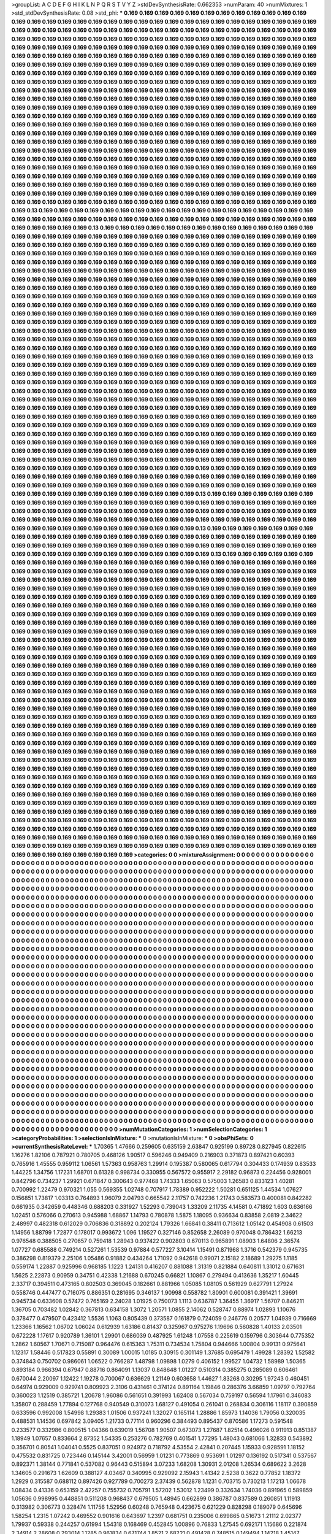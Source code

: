 >groupList:
A C D E F G H I K L
N P Q R S T V Y Z 
>stdDevSynthesisRate:
0.662353 
>numParam:
40
>numMixtures:
1
>std_stdDevSynthesisRate:
0.08
>std_phi:
***
0.169 0.169 0.169 0.169 0.169 0.169 0.169 0.169 0.169 0.169
0.169 0.169 0.169 0.169 0.169 0.169 0.169 0.169 0.169 0.169
0.169 0.169 0.169 0.169 0.169 0.169 0.169 0.169 0.169 0.169
0.169 0.169 0.169 0.169 0.169 0.169 0.169 0.169 0.169 0.169
0.169 0.169 0.169 0.169 0.169 0.169 0.169 0.169 0.169 0.169
0.169 0.169 0.169 0.169 0.169 0.169 0.169 0.169 0.169 0.169
0.169 0.169 0.169 0.169 0.169 0.169 0.169 0.169 0.169 0.169
0.169 0.169 0.169 0.169 0.169 0.169 0.169 0.169 0.169 0.169
0.169 0.169 0.169 0.169 0.169 0.169 0.169 0.169 0.169 0.169
0.169 0.169 0.169 0.169 0.169 0.169 0.169 0.169 0.169 0.169
0.169 0.169 0.169 0.169 0.169 0.169 0.169 0.169 0.169 0.169
0.169 0.169 0.169 0.169 0.169 0.169 0.169 0.169 0.169 0.169
0.169 0.169 0.169 0.169 0.169 0.169 0.169 0.169 0.169 0.169
0.169 0.169 0.169 0.169 0.169 0.169 0.169 0.169 0.169 0.169
0.169 0.169 0.169 0.169 0.169 0.169 0.169 0.169 0.169 0.169
0.169 0.169 0.169 0.169 0.169 0.169 0.169 0.169 0.169 0.169
0.169 0.169 0.169 0.169 0.169 0.169 0.169 0.169 0.169 0.169
0.169 0.169 0.169 0.169 0.169 0.169 0.169 0.169 0.169 0.169
0.169 0.169 0.169 0.169 0.169 0.169 0.169 0.169 0.169 0.169
0.169 0.169 0.169 0.169 0.169 0.169 0.169 0.169 0.169 0.169
0.169 0.169 0.169 0.169 0.169 0.169 0.169 0.169 0.169 0.169
0.169 0.169 0.169 0.169 0.169 0.169 0.169 0.169 0.169 0.169
0.169 0.169 0.169 0.169 0.169 0.169 0.169 0.169 0.169 0.169
0.169 0.169 0.169 0.169 0.169 0.169 0.169 0.169 0.169 0.169
0.169 0.169 0.169 0.169 0.169 0.169 0.169 0.169 0.169 0.169
0.169 0.169 0.169 0.169 0.169 0.169 0.169 0.169 0.169 0.169
0.169 0.169 0.169 0.169 0.169 0.169 0.169 0.169 0.169 0.169
0.169 0.169 0.169 0.169 0.169 0.169 0.169 0.169 0.169 0.169
0.169 0.169 0.169 0.169 0.169 0.169 0.169 0.169 0.169 0.169
0.169 0.169 0.169 0.169 0.169 0.169 0.169 0.169 0.169 0.169
0.169 0.169 0.169 0.169 0.169 0.169 0.169 0.169 0.169 0.169
0.169 0.169 0.169 0.169 0.169 0.169 0.169 0.169 0.169 0.169
0.169 0.169 0.169 0.169 0.169 0.169 0.169 0.169 0.169 0.169
0.169 0.169 0.169 0.169 0.169 0.169 0.169 0.169 0.169 0.169
0.169 0.169 0.169 0.169 0.169 0.169 0.169 0.169 0.169 0.169
0.169 0.169 0.169 0.169 0.169 0.169 0.169 0.169 0.169 0.169
0.169 0.169 0.169 0.169 0.169 0.169 0.169 0.169 0.169 0.169
0.169 0.169 0.169 0.169 0.169 0.169 0.169 0.169 0.169 0.169
0.169 0.169 0.169 0.169 0.169 0.169 0.169 0.169 0.169 0.169
0.169 0.169 0.169 0.169 0.169 0.169 0.169 0.169 0.169 0.169
0.169 0.169 0.169 0.169 0.169 0.169 0.169 0.169 0.169 0.169
0.169 0.169 0.169 0.169 0.169 0.169 0.169 0.169 0.169 0.169
0.169 0.169 0.169 0.169 0.169 0.169 0.169 0.169 0.169 0.169
0.169 0.169 0.169 0.169 0.169 0.169 0.169 0.169 0.169 0.169
0.169 0.169 0.169 0.169 0.169 0.169 0.169 0.169 0.169 0.169
0.169 0.169 0.169 0.13 0.169 0.169 0.169 0.169 0.169 0.169
0.169 0.169 0.169 0.169 0.169 0.169 0.169 0.169 0.169 0.169
0.169 0.169 0.169 0.169 0.169 0.169 0.169 0.169 0.169 0.169
0.169 0.169 0.169 0.169 0.169 0.169 0.169 0.169 0.169 0.169
0.169 0.169 0.169 0.169 0.169 0.169 0.169 0.13 0.169 0.169
0.169 0.169 0.169 0.169 0.169 0.169 0.169 0.169 0.169 0.169
0.169 0.169 0.169 0.169 0.169 0.169 0.169 0.169 0.169 0.169
0.169 0.169 0.169 0.169 0.169 0.169 0.169 0.169 0.169 0.169
0.169 0.169 0.169 0.169 0.169 0.169 0.169 0.169 0.169 0.169
0.169 0.169 0.169 0.169 0.169 0.169 0.169 0.169 0.169 0.169
0.169 0.169 0.169 0.169 0.169 0.169 0.169 0.169 0.169 0.169
0.169 0.169 0.169 0.169 0.169 0.169 0.169 0.169 0.169 0.169
0.169 0.169 0.169 0.169 0.169 0.169 0.169 0.169 0.169 0.169
0.169 0.169 0.169 0.169 0.169 0.169 0.169 0.169 0.169 0.169
0.169 0.169 0.169 0.169 0.169 0.169 0.169 0.169 0.169 0.169
0.169 0.169 0.169 0.169 0.169 0.169 0.169 0.169 0.169 0.169
0.169 0.169 0.169 0.169 0.169 0.169 0.169 0.169 0.169 0.169
0.169 0.169 0.169 0.169 0.169 0.169 0.169 0.169 0.169 0.169
0.169 0.169 0.169 0.169 0.169 0.169 0.169 0.169 0.169 0.169
0.169 0.169 0.169 0.169 0.169 0.169 0.169 0.169 0.169 0.169
0.169 0.169 0.169 0.169 0.169 0.169 0.169 0.169 0.169 0.169
0.169 0.169 0.169 0.169 0.169 0.169 0.169 0.169 0.169 0.169
0.169 0.169 0.169 0.169 0.169 0.169 0.169 0.169 0.169 0.169
0.169 0.169 0.169 0.169 0.169 0.169 0.169 0.169 0.169 0.169
0.169 0.169 0.169 0.169 0.169 0.169 0.169 0.169 0.169 0.169
0.169 0.169 0.169 0.169 0.169 0.169 0.169 0.169 0.169 0.169
0.169 0.169 0.169 0.169 0.169 0.169 0.169 0.169 0.169 0.169
0.169 0.169 0.169 0.169 0.169 0.169 0.169 0.169 0.169 0.169
0.169 0.169 0.169 0.169 0.169 0.169 0.169 0.169 0.169 0.169
0.169 0.169 0.169 0.169 0.169 0.169 0.169 0.169 0.169 0.169
0.169 0.169 0.169 0.169 0.169 0.169 0.169 0.169 0.169 0.169
0.169 0.169 0.169 0.169 0.169 0.169 0.169 0.169 0.169 0.169
0.169 0.169 0.169 0.169 0.169 0.169 0.169 0.169 0.169 0.169
0.169 0.169 0.169 0.169 0.169 0.169 0.169 0.169 0.169 0.169
0.169 0.169 0.169 0.169 0.169 0.169 0.169 0.169 0.169 0.169
0.169 0.169 0.169 0.169 0.169 0.169 0.169 0.169 0.169 0.169
0.169 0.13 0.169 0.169 0.169 0.169 0.169 0.169 0.169 0.169
0.169 0.169 0.169 0.169 0.169 0.169 0.169 0.169 0.169 0.169
0.169 0.169 0.169 0.169 0.169 0.169 0.169 0.169 0.169 0.169
0.169 0.169 0.169 0.169 0.169 0.169 0.169 0.169 0.169 0.169
0.169 0.169 0.169 0.169 0.169 0.169 0.169 0.169 0.169 0.169
0.169 0.169 0.169 0.169 0.169 0.169 0.169 0.169 0.169 0.169
0.169 0.169 0.169 0.169 0.169 0.169 0.169 0.169 0.169 0.169
0.169 0.169 0.169 0.169 0.169 0.169 0.169 0.169 0.169 0.169
0.169 0.169 0.169 0.169 0.169 0.169 0.169 0.169 0.169 0.169
0.169 0.169 0.169 0.169 0.169 0.169 0.169 0.169 0.169 0.169
0.169 0.169 0.169 0.169 0.169 0.169 0.169 0.169 0.169 0.169
0.169 0.169 0.169 0.169 0.169 0.169 0.169 0.169 0.169 0.169
0.169 0.169 0.169 0.169 0.169 0.169 0.169 0.169 0.169 0.169
0.169 0.169 0.169 0.169 0.169 0.169 0.169 0.169 0.169 0.169
0.169 0.169 0.169 0.169 0.169 0.169 0.169 0.169 0.169 0.169
0.169 0.169 0.169 0.169 0.169 0.169 0.169 0.169 0.169 0.169
0.169 0.169 0.169 0.169 0.169 0.169 0.169 0.169 0.169 0.169
0.169 0.169 0.169 0.169 0.169 0.169 0.169 0.169 0.169 0.169
0.169 0.169 0.169 0.169 0.169 0.169 0.169 0.169 0.169 0.169
0.169 0.169 0.169 0.169 0.169 0.169 0.169 0.169 0.169 0.169
0.169 0.169 0.169 0.169 0.169 0.169 0.169 0.169 0.169 0.169
0.169 0.169 0.169 0.169 0.169 0.169 0.169 0.169 0.169 0.169
0.169 0.169 0.169 0.169 0.169 0.169 0.169 0.169 0.169 0.169
0.169 0.169 0.169 0.169 0.169 0.169 0.169 0.169 0.169 0.169
0.169 0.169 0.169 0.169 0.169 0.169 0.169 0.169 0.169 0.169
0.169 0.169 0.169 0.169 0.169 0.169 0.169 0.169 0.169 0.169
0.169 0.169 0.169 0.169 0.169 0.169 0.169 0.169 0.169 0.169
0.169 0.169 0.169 0.169 0.169 0.169 0.169 0.169 0.169 0.169
0.169 0.169 0.169 0.169 0.169 0.169 0.169 0.169 0.169 0.169
0.169 0.169 0.169 0.169 0.169 0.169 0.169 0.169 0.169 0.169
0.169 0.169 0.169 0.169 0.169 0.169 0.169 0.169 0.169 0.169
0.169 0.169 0.169 0.169 0.13 0.169 0.169 0.169 0.169 0.169
0.169 0.169 0.169 0.169 0.169 0.169 0.169 0.169 0.169 0.169
0.169 0.169 0.169 0.169 0.169 0.169 0.169 0.169 0.169 0.169
0.169 0.169 0.169 0.169 0.169 0.169 0.169 0.169 0.169 0.169
0.169 0.169 0.169 0.169 0.169 0.169 0.169 0.169 0.169 0.169
0.169 0.169 0.169 0.169 0.169 0.169 0.169 0.169 0.169 0.169
0.169 0.169 0.169 0.169 0.169 0.169 0.169 0.169 0.169 0.169
0.169 0.169 0.169 0.169 0.169 0.169 0.169 0.169 0.169 0.169
0.169 0.169 0.169 0.169 0.13 0.169 0.169 0.169 0.169 0.169
0.169 0.169 0.169 0.169 0.169 0.169 0.169 0.169 0.169 0.169
0.169 0.169 0.169 0.169 0.169 0.169 0.169 0.169 0.169 0.169
0.169 0.169 0.169 0.169 0.169 0.169 0.169 0.169 0.169 0.169
0.169 0.169 0.169 0.169 0.169 0.169 0.169 0.169 0.169 0.169
0.169 0.169 0.169 0.169 0.169 0.169 0.169 0.169 0.169 0.169
0.169 0.169 0.169 0.169 0.169 0.13 0.169 0.169 0.169 0.169
0.169 0.169 0.169 0.169 0.169 0.169 0.169 0.169 0.169 0.169
0.169 0.169 0.169 0.169 0.169 0.169 0.169 0.169 0.169 0.169
0.169 0.169 0.169 0.169 0.169 0.169 0.169 0.169 0.169 0.169
0.169 0.169 0.169 0.169 0.169 0.169 0.169 0.169 0.169 0.169
0.169 0.169 0.169 0.169 0.169 0.169 0.169 0.169 0.169 0.169
0.169 0.169 0.169 0.169 0.169 0.169 0.169 0.169 0.169 0.169
0.169 0.169 0.169 0.169 0.169 0.169 0.169 0.169 0.169 0.169
0.169 0.169 0.169 0.169 0.169 0.169 0.169 0.169 0.169 0.169
0.169 0.169 0.169 0.169 0.169 0.169 0.169 0.169 0.169 0.169
0.169 0.169 0.169 0.169 0.169 0.169 0.169 0.169 0.169 0.169
0.169 0.169 0.169 0.169 0.169 0.169 0.169 0.169 0.169 0.169
0.169 0.169 0.169 0.169 0.169 0.169 0.169 0.169 0.169 0.169
0.169 0.169 0.169 0.169 0.169 0.169 0.169 0.169 0.169 0.169
0.169 0.169 0.169 0.169 0.169 0.169 0.169 0.169 0.169 0.169
0.169 0.169 0.169 0.169 0.169 0.169 0.169 0.169 0.169 0.169
0.169 0.169 0.169 0.169 0.169 0.169 0.169 0.169 0.169 0.169
0.169 0.169 0.169 0.169 0.169 0.169 0.169 0.169 0.169 0.169
0.169 0.169 0.169 0.169 0.169 0.169 0.169 0.169 0.169 0.169
0.169 0.169 0.169 0.169 0.169 0.169 0.169 0.169 0.169 0.169
0.169 0.169 0.169 0.169 0.169 0.169 0.169 0.169 0.169 0.169
0.169 0.169 0.169 0.169 0.169 0.169 0.169 0.169 0.169 0.169
0.169 0.169 0.169 0.169 0.169 0.169 0.169 0.169 0.169 0.169
0.169 0.169 0.169 0.169 0.169 0.169 0.169 0.169 0.169 0.169
0.169 0.169 0.169 0.169 0.169 0.169 0.169 0.169 0.169 0.169
0.169 0.169 0.169 0.169 0.169 0.169 0.169 0.169 0.169 0.169
0.169 0.169 0.169 0.169 0.169 0.169 0.169 0.169 0.169 0.169
0.169 0.169 0.169 0.169 0.169 0.169 0.169 0.169 0.169 0.169
0.169 0.169 0.169 0.169 0.169 0.169 0.169 0.169 0.169 0.169
0.169 0.169 0.169 0.169 0.169 0.169 0.169 0.169 0.169 0.169
0.169 0.169 0.169 0.169 0.169 0.169 0.169 0.169 0.169 0.169
0.169 0.169 0.169 0.169 0.169 0.169 0.169 0.169 0.169 0.169
0.169 0.169 0.169 0.169 0.169 0.169 0.169 0.169 0.169 0.169
0.169 0.169 0.169 0.169 0.169 0.169 0.169 0.169 0.169 0.169
0.169 0.169 0.169 0.169 0.169 0.169 0.169 0.169 0.169 0.169
0.169 0.169 0.169 0.169 0.169 0.169 0.169 0.169 0.169 0.169
0.169 0.169 0.169 0.169 0.169 0.169 0.169 0.169 0.169 0.169
0.169 0.169 0.169 0.169 0.169 0.169 0.169 0.169 0.169 0.169
0.169 0.169 0.169 0.169 0.169 0.169 0.169 0.169 0.169 0.169
0.169 0.169 0.169 0.169 0.169 0.169 0.169 0.169 0.169 0.169
0.169 0.169 0.169 0.169 0.169 0.169 0.169 0.169 0.169 0.169
0.169 0.169 0.169 0.169 0.169 0.169 0.169 0.169 0.169 0.169
0.169 0.169 0.169 0.169 0.169 0.169 0.169 0.169 0.169 0.169
0.169 0.169 0.169 0.169 0.169 0.169 0.169 0.169 0.169 0.169
0.169 0.169 0.169 0.169 0.169 0.169 0.169 0.169 0.169 0.169
0.169 0.169 0.169 0.169 0.169 0.169 0.169 0.169 0.169 0.169
0.169 0.169 0.169 0.169 0.169 0.169 0.169 0.169 0.169 0.169
0.169 0.169 0.169 0.169 0.169 0.169 0.169 0.169 0.169 0.169
0.169 0.169 0.169 0.169 0.169 0.169 0.169 0.169 0.169 0.169
0.169 0.169 0.169 0.169 0.169 0.169 0.169 0.169 0.169 0.169
0.169 0.169 0.169 0.169 0.169 0.169 0.169 0.169 0.169 0.169
0.169 0.169 0.169 0.169 0.169 0.169 0.169 0.169 0.169 0.169
0.169 0.169 0.169 0.169 0.169 0.169 0.169 0.169 0.169 0.169
0.169 0.169 0.169 0.169 0.169 0.169 0.169 0.169 0.169 0.169
0.169 0.169 0.169 0.169 0.169 0.169 0.169 0.169 0.169 0.169
0.169 0.169 0.169 0.169 0.169 0.169 0.169 0.169 0.169 0.169
0.169 0.169 0.169 0.169 0.169 0.169 0.169 0.169 0.169 0.169
0.169 0.169 0.169 0.169 0.169 0.169 0.169 0.169 0.169 0.169
0.169 0.169 0.169 0.169 0.169 0.169 0.169 0.169 0.169 0.169
0.169 0.169 0.169 0.169 0.169 0.169 0.169 0.169 0.169 0.169
0.169 0.169 0.169 0.169 0.169 0.169 0.169 0.169 0.169 0.169
0.169 0.169 0.169 0.169 0.169 0.169 0.169 0.169 0.169 0.169
0.169 0.169 0.169 0.169 0.169 0.169 0.169 0.169 0.169 0.169
0.169 0.169 0.169 0.169 0.169 0.169 0.169 0.169 0.169 0.169
0.169 0.169 0.169 0.169 0.169 0.169 0.169 0.169 0.169 0.169
0.169 0.169 0.169 0.169 0.169 0.169 0.169 0.169 0.169 0.169
0.169 0.169 0.169 0.169 0.169 0.169 0.169 0.169 0.169 0.169
0.169 0.169 0.169 0.169 0.169 0.169 0.169 0.169 0.169 0.169
0.169 0.169 0.169 0.169 0.169 0.169 0.169 0.169 0.169 0.169
0.169 0.169 0.169 0.169 0.169 0.169 0.169 0.169 0.169 0.169
>categories:
0 0
>mixtureAssignment:
0 0 0 0 0 0 0 0 0 0 0 0 0 0 0 0 0 0 0 0 0 0 0 0 0 0 0 0 0 0 0 0 0 0 0 0 0 0 0 0 0 0 0 0 0 0 0 0 0 0
0 0 0 0 0 0 0 0 0 0 0 0 0 0 0 0 0 0 0 0 0 0 0 0 0 0 0 0 0 0 0 0 0 0 0 0 0 0 0 0 0 0 0 0 0 0 0 0 0 0
0 0 0 0 0 0 0 0 0 0 0 0 0 0 0 0 0 0 0 0 0 0 0 0 0 0 0 0 0 0 0 0 0 0 0 0 0 0 0 0 0 0 0 0 0 0 0 0 0 0
0 0 0 0 0 0 0 0 0 0 0 0 0 0 0 0 0 0 0 0 0 0 0 0 0 0 0 0 0 0 0 0 0 0 0 0 0 0 0 0 0 0 0 0 0 0 0 0 0 0
0 0 0 0 0 0 0 0 0 0 0 0 0 0 0 0 0 0 0 0 0 0 0 0 0 0 0 0 0 0 0 0 0 0 0 0 0 0 0 0 0 0 0 0 0 0 0 0 0 0
0 0 0 0 0 0 0 0 0 0 0 0 0 0 0 0 0 0 0 0 0 0 0 0 0 0 0 0 0 0 0 0 0 0 0 0 0 0 0 0 0 0 0 0 0 0 0 0 0 0
0 0 0 0 0 0 0 0 0 0 0 0 0 0 0 0 0 0 0 0 0 0 0 0 0 0 0 0 0 0 0 0 0 0 0 0 0 0 0 0 0 0 0 0 0 0 0 0 0 0
0 0 0 0 0 0 0 0 0 0 0 0 0 0 0 0 0 0 0 0 0 0 0 0 0 0 0 0 0 0 0 0 0 0 0 0 0 0 0 0 0 0 0 0 0 0 0 0 0 0
0 0 0 0 0 0 0 0 0 0 0 0 0 0 0 0 0 0 0 0 0 0 0 0 0 0 0 0 0 0 0 0 0 0 0 0 0 0 0 0 0 0 0 0 0 0 0 0 0 0
0 0 0 0 0 0 0 0 0 0 0 0 0 0 0 0 0 0 0 0 0 0 0 0 0 0 0 0 0 0 0 0 0 0 0 0 0 0 0 0 0 0 0 0 0 0 0 0 0 0
0 0 0 0 0 0 0 0 0 0 0 0 0 0 0 0 0 0 0 0 0 0 0 0 0 0 0 0 0 0 0 0 0 0 0 0 0 0 0 0 0 0 0 0 0 0 0 0 0 0
0 0 0 0 0 0 0 0 0 0 0 0 0 0 0 0 0 0 0 0 0 0 0 0 0 0 0 0 0 0 0 0 0 0 0 0 0 0 0 0 0 0 0 0 0 0 0 0 0 0
0 0 0 0 0 0 0 0 0 0 0 0 0 0 0 0 0 0 0 0 0 0 0 0 0 0 0 0 0 0 0 0 0 0 0 0 0 0 0 0 0 0 0 0 0 0 0 0 0 0
0 0 0 0 0 0 0 0 0 0 0 0 0 0 0 0 0 0 0 0 0 0 0 0 0 0 0 0 0 0 0 0 0 0 0 0 0 0 0 0 0 0 0 0 0 0 0 0 0 0
0 0 0 0 0 0 0 0 0 0 0 0 0 0 0 0 0 0 0 0 0 0 0 0 0 0 0 0 0 0 0 0 0 0 0 0 0 0 0 0 0 0 0 0 0 0 0 0 0 0
0 0 0 0 0 0 0 0 0 0 0 0 0 0 0 0 0 0 0 0 0 0 0 0 0 0 0 0 0 0 0 0 0 0 0 0 0 0 0 0 0 0 0 0 0 0 0 0 0 0
0 0 0 0 0 0 0 0 0 0 0 0 0 0 0 0 0 0 0 0 0 0 0 0 0 0 0 0 0 0 0 0 0 0 0 0 0 0 0 0 0 0 0 0 0 0 0 0 0 0
0 0 0 0 0 0 0 0 0 0 0 0 0 0 0 0 0 0 0 0 0 0 0 0 0 0 0 0 0 0 0 0 0 0 0 0 0 0 0 0 0 0 0 0 0 0 0 0 0 0
0 0 0 0 0 0 0 0 0 0 0 0 0 0 0 0 0 0 0 0 0 0 0 0 0 0 0 0 0 0 0 0 0 0 0 0 0 0 0 0 0 0 0 0 0 0 0 0 0 0
0 0 0 0 0 0 0 0 0 0 0 0 0 0 0 0 0 0 0 0 0 0 0 0 0 0 0 0 0 0 0 0 0 0 0 0 0 0 0 0 0 0 0 0 0 0 0 0 0 0
0 0 0 0 0 0 0 0 0 0 0 0 0 0 0 0 0 0 0 0 0 0 0 0 0 0 0 0 0 0 0 0 0 0 0 0 0 0 0 0 0 0 0 0 0 0 0 0 0 0
0 0 0 0 0 0 0 0 0 0 0 0 0 0 0 0 0 0 0 0 0 0 0 0 0 0 0 0 0 0 0 0 0 0 0 0 0 0 0 0 0 0 0 0 0 0 0 0 0 0
0 0 0 0 0 0 0 0 0 0 0 0 0 0 0 0 0 0 0 0 0 0 0 0 0 0 0 0 0 0 0 0 0 0 0 0 0 0 0 0 0 0 0 0 0 0 0 0 0 0
0 0 0 0 0 0 0 0 0 0 0 0 0 0 0 0 0 0 0 0 0 0 0 0 0 0 0 0 0 0 0 0 0 0 0 0 0 0 0 0 0 0 0 0 0 0 0 0 0 0
0 0 0 0 0 0 0 0 0 0 0 0 0 0 0 0 0 0 0 0 0 0 0 0 0 0 0 0 0 0 0 0 0 0 0 0 0 0 0 0 0 0 0 0 0 0 0 0 0 0
0 0 0 0 0 0 0 0 0 0 0 0 0 0 0 0 0 0 0 0 0 0 0 0 0 0 0 0 0 0 0 0 0 0 0 0 0 0 0 0 0 0 0 0 0 0 0 0 0 0
0 0 0 0 0 0 0 0 0 0 0 0 0 0 0 0 0 0 0 0 0 0 0 0 0 0 0 0 0 0 0 0 0 0 0 0 0 0 0 0 0 0 0 0 0 0 0 0 0 0
0 0 0 0 0 0 0 0 0 0 0 0 0 0 0 0 0 0 0 0 0 0 0 0 0 0 0 0 0 0 0 0 0 0 0 0 0 0 0 0 0 0 0 0 0 0 0 0 0 0
0 0 0 0 0 0 0 0 0 0 0 0 0 0 0 0 0 0 0 0 0 0 0 0 0 0 0 0 0 0 0 0 0 0 0 0 0 0 0 0 0 0 0 0 0 0 0 0 0 0
0 0 0 0 0 0 0 0 0 0 0 0 0 0 0 0 0 0 0 0 0 0 0 0 0 0 0 0 0 0 0 0 0 0 0 0 0 0 0 0 0 0 0 0 0 0 0 0 0 0
0 0 0 0 0 0 0 0 0 0 0 0 0 0 0 0 0 0 0 0 0 0 0 0 0 0 0 0 0 0 0 0 0 0 0 0 0 0 0 0 0 0 0 0 0 0 0 0 0 0
0 0 0 0 0 0 0 0 0 0 0 0 0 0 0 0 0 0 0 0 0 0 0 0 0 0 0 0 0 0 0 0 0 0 0 0 0 0 0 0 0 0 0 0 0 0 0 0 0 0
0 0 0 0 0 0 0 0 0 0 0 0 0 0 0 0 0 0 0 0 0 0 0 0 0 0 0 0 0 0 0 0 0 0 0 0 0 0 0 0 0 0 0 0 0 0 0 0 0 0
0 0 0 0 0 0 0 0 0 0 0 0 0 0 0 0 0 0 0 0 0 0 0 0 0 0 0 0 0 0 0 0 0 0 0 0 0 0 0 0 0 0 0 0 0 0 0 0 0 0
0 0 0 0 0 0 0 0 0 0 0 0 0 0 0 0 0 0 0 0 0 0 0 0 0 0 0 0 0 0 0 0 0 0 0 0 0 0 0 0 0 0 0 0 0 0 0 0 0 0
0 0 0 0 0 0 0 0 0 0 0 0 0 0 0 0 0 0 0 0 0 0 0 0 0 0 0 0 0 0 0 0 0 0 0 0 0 0 0 0 0 0 0 0 0 0 0 0 0 0
0 0 0 0 0 0 0 0 0 0 0 0 0 0 0 0 0 0 0 0 0 0 0 0 0 0 0 0 0 0 0 0 0 0 0 0 0 0 0 0 0 0 0 0 0 0 0 0 0 0
0 0 0 0 0 0 0 0 0 0 0 0 0 0 0 0 0 0 0 0 0 0 0 0 0 0 0 0 0 0 0 0 0 0 0 0 0 0 0 0 0 0 0 0 0 0 0 0 0 0
0 0 0 0 0 0 0 0 0 0 0 0 0 0 0 0 0 0 0 0 0 0 0 0 0 0 0 0 0 0 0 0 0 0 0 0 0 0 0 0 0 0 0 0 0 0 0 0 0 0
0 0 0 0 0 0 0 0 0 0 
>numMutationCategories:
1
>numSelectionCategories:
1
>categoryProbabilities:
1 
>selectionIsInMixture:
***
0 
>mutationIsInMixture:
***
0 
>obsPhiSets:
0
>currentSynthesisRateLevel:
***
1.70365 1.47666 0.259605 0.635159 2.63847 0.925199 0.89728 0.827945 0.822615 1.16276
1.82106 0.787921 0.780705 0.468126 1.90517 0.596246 0.949409 0.216903 0.371873 0.897421
0.60393 0.765916 1.45555 0.959112 1.06561 1.57363 0.958763 1.29914 0.195387 0.580065
0.617794 0.304433 0.174939 0.83533 1.44225 1.34756 1.17231 1.68701 0.61328 0.998734
0.330955 0.567572 0.955917 2.29182 0.96873 0.224456 0.928001 0.842796 0.734237 1.29921
0.671847 0.300643 0.977468 1.74333 1.65063 0.575003 1.26583 0.833123 1.40281 0.700992
1.22479 0.970321 1.055 0.569355 1.02748 0.707917 1.78389 0.952222 1.50281 0.651125
1.44534 1.07627 0.156851 1.73817 1.03313 0.764893 1.96079 2.04793 0.665542 2.11757
0.742236 1.21743 0.583573 0.400081 0.842282 0.661935 0.342659 0.448346 0.688203 0.331927
1.52293 0.739043 1.33209 2.11735 4.14581 0.471892 1.603 0.636166 1.02451 0.576066
0.270613 0.945988 1.68867 1.14793 0.780878 1.5875 1.18095 0.936634 0.83858 2.0819
2.34622 2.48997 0.482318 0.612029 0.706836 0.318892 0.202124 1.79326 1.66841 0.38411
0.713612 1.05142 0.454908 0.61503 1.14956 1.88799 1.72877 0.178017 0.993672 1.096
1.19527 0.327146 0.852658 2.26089 0.970048 0.786432 1.66213 0.976548 0.388505 0.270657
0.759418 1.28943 0.937422 0.902803 0.670113 0.965891 1.08903 1.64806 2.36574 1.07727
0.685588 0.749214 0.527261 1.53539 0.97884 0.577227 3.10414 1.15491 0.871968 1.3716
0.542379 0.945735 0.386298 0.819379 2.25106 1.05486 0.91882 0.434264 1.71092 0.942618
0.99071 2.15182 2.18689 1.29275 1.1185 0.559174 1.22887 0.925996 0.968185 1.1223
1.24131 0.416207 0.881088 1.31319 0.821884 0.640811 1.31012 0.671631 1.5625 2.22873
0.90959 0.34751 0.42338 1.21688 0.670245 0.66821 1.10867 0.279494 0.413636 1.35217
1.60445 2.33717 0.394511 0.473165 0.802503 0.369045 0.182661 0.881966 1.05085 1.08105
0.561929 0.627791 1.27924 0.558746 0.447477 0.716075 0.886351 0.281695 0.346137 1.90998
0.558782 1.80901 0.600081 0.391421 1.39691 0.945734 0.633608 0.57472 0.765169 2.24028
1.01925 0.750073 1.1113 0.636787 1.36455 1.36917 1.56707 0.846211 1.36705 0.703482
1.02842 0.367813 0.634158 1.3072 1.20571 1.0855 2.14062 0.528747 0.88974 1.02893
1.10676 0.378477 0.479507 0.423412 1.5536 1.1063 0.805439 0.373587 0.161879 0.724059
0.246776 0.20577 1.04939 0.716669 1.23366 1.16562 1.06702 1.06024 0.612939 1.63186
0.81437 0.325967 0.975276 1.19696 0.560828 1.40133 2.03501 0.672228 1.17617 0.920789
1.36101 1.29901 0.686039 0.487925 1.61248 1.07558 0.225619 0.159796 0.303644 0.775352
1.2862 1.60567 1.70671 0.715087 0.964476 0.615363 1.75311 0.734534 1.75804 0.944666
1.00804 0.99131 0.975641 1.12317 1.58446 0.517823 0.55891 0.30089 1.00015 1.0185
0.30915 0.301149 1.37685 0.695479 1.49928 1.28392 1.52582 0.374843 0.750702 0.986061
1.06522 0.766287 1.48798 1.09898 1.0279 0.406152 1.99527 1.04732 1.58989 1.50365
0.893184 0.966394 0.67947 0.88716 0.864091 1.13037 0.848648 1.01227 0.510314 0.385275
0.285089 0.606461 0.670044 2.20097 1.12422 1.19278 0.700067 0.636629 1.21149 0.603658
1.44627 1.83268 0.30295 1.97243 0.460451 0.64974 0.929009 0.929741 0.809923 2.3106
0.431461 0.374124 0.891164 1.19846 0.286376 3.66859 1.09797 0.792764 0.360023 1.12519
0.385721 1.20678 1.96086 0.561651 0.391993 1.62408 0.567034 0.759197 0.56594 1.17961
0.346083 1.35807 0.288459 1.77894 0.127768 0.940549 0.310073 1.68127 0.491054 0.261041
0.268834 0.306116 1.18117 0.390859 0.633596 0.992008 1.54998 1.29383 1.01506 0.937241
1.32027 0.165114 1.28886 1.85973 1.14036 1.79056 0.320035 0.488531 1.14536 0.697842
3.09405 1.21733 0.77114 0.960296 0.384493 0.895437 0.870586 1.17273 0.591548 0.233577
0.332986 0.800515 1.04366 0.639019 1.56708 1.90507 0.673073 1.27687 1.82514 0.496026
0.911913 0.851387 1.18949 1.07657 0.833664 2.87352 1.54335 0.253276 0.782769 0.401541
1.77295 1.48043 0.681066 1.32833 0.543892 0.356701 0.80541 1.04041 0.5525 0.837051
0.924972 0.718792 4.53554 2.42841 0.207445 1.15933 0.928591 1.18152 0.475532 0.831725
0.723446 0.145144 3.42001 0.56959 1.01231 0.773869 0.953691 1.01297 0.136192 0.517341
0.537567 0.892371 1.38144 0.771841 0.537082 0.96443 0.515894 3.07233 1.68208 1.30931
2.01208 1.26534 0.689622 3.2628 1.34605 0.291673 1.62609 0.388127 4.03467 0.340995
0.929092 2.15943 1.41342 2.5238 0.3622 0.77852 1.18372 1.2929 0.315587 0.688112
0.897426 0.927789 0.700273 2.37439 0.562878 1.1231 0.703715 0.730213 1.17213 1.06678
1.08434 0.41336 0.653159 2.42257 0.755732 0.705791 1.57202 1.53012 1.23499 0.332634
1.74036 0.891965 0.589859 1.05636 0.998995 0.448851 0.511208 0.968437 0.679505 1.48945
0.662899 0.386787 0.837589 0.260851 1.11913 0.313982 0.306773 0.328474 1.11756 1.52956
0.60248 0.765948 0.423675 0.621229 0.828298 0.189079 0.645696 1.58254 1.2315 1.07242
0.469552 0.901616 0.643697 1.2397 0.681751 0.235006 0.699865 0.51673 1.21112 2.02377
1.79937 0.59338 0.244257 0.61994 1.54318 0.168469 0.452845 1.00896 0.76833 1.27545
0.692171 1.15686 0.221874 2.34914 2.28608 0.293014 1.1285 0.961834 0.671744 1.8521
2.68221 0.491428 0.748515 0.149494 1.14218 1.45147 0.596218 0.189333 0.940716 0.626719
3.23492 0.578631 0.146591 1.53914 0.220099 1.20398 1.14603 1.02346 0.584067 2.98185
0.435559 0.575415 1.63343 1.07032 0.720098 0.759709 0.76113 1.20495 0.738439 0.696768
0.691983 1.76095 1.08986 1.1561 0.494272 0.315087 1.41005 0.565738 0.998998 1.61596
0.192965 0.355175 0.496825 1.53614 0.707515 1.07965 0.561394 1.46042 1.08322 0.944942
0.547743 0.742687 1.03665 0.683941 0.375619 2.90078 1.2243 0.22821 0.662459 0.94259
0.792545 0.438788 0.516116 2.82488 0.400718 0.479553 0.311175 0.444729 0.521186 0.516397
2.39135 0.677191 0.35515 0.969577 0.597011 0.120576 0.220697 0.869997 0.826318 0.438065
0.344408 2.21698 0.757392 0.864024 0.41024 0.526757 0.338021 0.842434 0.28018 1.37122
0.63449 0.565833 0.523653 1.4388 0.313879 0.63054 0.697648 2.08356 0.766619 0.402892
0.910525 0.575908 1.70449 1.17139 4.91755 0.536516 0.751562 1.31748 2.36524 0.554537
0.464773 0.76531 0.295469 1.42701 0.824303 0.259164 0.554533 0.761118 0.341273 0.741038
1.2862 0.558433 0.685024 1.61352 0.90868 1.94328 1.41537 1.37238 0.637605 0.442197
1.02293 0.440444 0.497215 0.488277 0.643696 1.2169 0.502442 0.371152 0.258562 0.856021
0.306372 0.705167 0.30593 0.488443 0.231674 0.892373 0.80024 0.385314 0.579152 1.02234
1.66486 1.81072 2.24928 0.445626 0.717181 2.23357 1.20976 0.218688 0.622377 1.60725
0.257919 1.45674 0.76243 1.12686 1.05846 0.994812 0.490163 0.634318 3.21814 0.965504
0.963717 0.474267 1.98039 1.87744 1.15065 0.693147 3.37563 0.516821 2.8259 0.705831
1.31597 1.05812 0.679079 0.495208 0.925433 0.521577 0.452164 0.551545 0.265958 1.24233
0.631073 0.637653 0.636038 0.64293 0.656326 0.838981 1.13209 0.429473 1.17986 0.941442
1.07911 0.193946 0.882982 0.279644 0.869212 1.75947 0.68609 1.26516 0.432471 0.672502
0.713115 1.0726 0.570843 1.92318 1.62725 0.986671 0.297591 0.959848 0.108695 1.01177
0.534 1.96975 0.666658 0.386175 0.384758 1.26925 0.559083 0.779296 1.68639 1.17046
1.09816 0.832039 1.82545 1.4441 3.01564 0.604711 1.28992 0.685982 0.606265 0.501252
1.96074 0.587405 0.350103 1.02619 0.799075 0.982383 1.41829 1.19137 2.54633 0.727374
2.1884 0.900663 1.7918 0.889674 1.81565 0.857534 0.421683 1.5508 0.240505 0.658188
0.688428 1.39065 1.05807 0.790516 0.946759 0.6945 0.45942 0.864584 0.447498 0.331655
0.365266 0.385206 0.977976 1.46065 0.982069 0.884649 0.239303 1.12109 1.00134 0.566148
0.50743 1.16235 0.247668 1.44641 0.10127 1.06593 1.05807 0.218788 0.710205 1.01012
2.0483 0.891268 0.695964 0.555691 0.58066 0.893816 0.309478 1.38393 0.875809 0.178136
0.45462 0.32546 0.630613 1.49076 1.3569 2.24089 0.359279 0.221041 0.518059 1.10571
0.378962 0.926605 0.183823 0.241332 0.800121 1.87622 1.41776 0.277747 0.362343 1.95787
0.468908 1.1842 1.43354 0.438844 0.598081 2.44818 1.31794 0.763825 1.48672 1.10239
0.166924 0.916859 0.687328 1.12219 0.830148 1.34093 1.6829 0.848024 2.21236 1.65332
0.510191 0.323049 1.97268 0.343911 0.527316 0.447075 0.678592 0.580579 0.582933 0.303596
0.728195 0.404138 0.955587 0.229362 1.9331 1.70278 2.80238 0.315947 1.12105 0.405088
1.02751 0.600296 1.32634 2.08361 1.26124 1.98138 1.37352 0.949669 1.44604 0.183077
0.334087 0.705249 1.32874 0.638394 1.26729 1.75164 0.624462 0.205029 1.82035 0.622392
0.672992 0.597992 2.58968 0.426164 1.08484 0.821391 1.61283 0.845195 1.32544 1.03857
3.3886 0.463307 0.538383 2.39753 1.08847 1.25633 0.107682 1.6899 0.653358 1.6258
0.458805 0.975446 0.510361 3.5017 3.36105 1.78606 2.52628 2.20962 3.09502 2.52077
0.675703 1.08226 3.15809 0.337013 2.29082 0.856704 2.15781 0.526044 0.60438 2.06287
0.920929 1.42355 0.538323 0.931204 1.30092 0.635918 2.0073 0.659695 0.651464 0.814031
0.637597 1.78776 0.405812 0.783145 0.469449 0.756795 1.38825 0.560077 0.998163 0.843041
4.15324 0.830949 0.620593 1.11295 1.58407 1.63446 1.70558 0.271557 0.576681 1.51996
0.360223 1.01091 0.911832 0.696327 0.813814 1.03737 1.68271 1.0221 0.925879 0.478327
0.355516 1.48813 0.566112 1.13387 0.568321 0.587506 0.22238 1.44061 0.953249 0.371936
0.855163 0.27145 0.647128 0.877193 0.212077 1.00849 0.770692 0.627824 0.502987 0.283799
1.78149 0.433125 3.28798 1.51909 0.531737 0.536492 1.10473 0.670354 0.867607 1.39387
1.78123 0.198234 0.41798 1.81895 0.658719 0.890539 1.34524 0.720689 0.919981 0.454253
0.57758 0.713366 0.483728 0.813201 1.37943 0.925642 2.29355 1.42636 0.164737 0.615964
1.73269 1.37897 0.253785 0.142898 1.12049 0.830338 0.721837 0.586362 0.843396 0.917051
0.802714 0.798784 0.248972 1.07429 1.20569 0.436299 0.322136 0.206814 0.408063 0.908234
0.310773 1.45499 0.585507 0.877972 0.989789 0.743654 1.61155 0.612785 1.01247 1.08299
0.592725 1.05378 1.34942 0.673854 1.4488 0.871055 0.423728 1.43349 0.632854 1.16545
1.42935 0.881404 2.0267 0.28534 0.176253 2.32607 3.70199 0.654943 0.557012 0.701612
0.847803 0.664285 0.786362 0.618849 2.33964 0.879252 1.26059 2.07836 1.89616 0.872221
0.686103 2.15911 0.866581 1.0493 1.73064 1.15178 0.468775 1.54959 1.25328 0.636827
1.49508 0.832177 0.868781 0.451298 0.718038 0.495836 1.09143 1.44043 1.52094 1.13793
0.883715 0.59888 0.733697 1.63103 0.516766 0.266317 0.332476 0.216623 0.320185 0.397993
0.346532 1.32656 0.96459 0.21585 0.856195 0.872018 0.132527 0.477501 0.462335 0.178964
3.26847 1.28559 1.2297 0.677272 0.970258 0.308435 1.56397 0.279872 1.39106 0.3647
0.526535 2.25013 1.39819 1.05508 1.46908 0.678769 0.906249 2.98854 0.468791 1.26664
1.11018 1.33254 0.479618 1.50962 1.49764 0.313904 0.579477 0.670737 1.51181 0.432967
2.2369 0.687791 4.46869 4.30286 0.992388 1.00366 0.799457 1.4648 0.297945 0.427159
0.486638 1.15373 2.22011 0.486676 0.852742 0.648691 1.67714 0.84337 1.26636 0.990502
0.998668 1.47884 0.358162 1.28348 0.968138 0.454745 0.885224 0.865535 3.18193 0.0984004
1.02309 0.712061 0.675211 0.507047 0.942528 1.1762 0.459947 0.272553 0.660959 0.365611
0.330082 0.731154 0.8908 0.753914 0.402114 2.39629 1.73205 2.01829 1.14838 1.11955
0.388938 3.48955 0.64265 1.30546 0.818077 0.164507 1.11584 0.936768 0.256248 0.571941
2.37765 1.08961 0.343313 2.94763 1.03109 0.546154 1.27685 0.573746 1.46536 1.07252
1.05214 0.787519 0.295572 0.996361 0.522108 0.329071 1.05778 0.408166 1.15785 0.558951
0.896472 1.5843 0.91656 0.209582 0.766663 2.13048 1.63005 0.503656 1.35578 0.892303
1.11331 1.157 0.450452 1.30143 0.2535 0.911418 1.1911 0.713332 0.638205 1.17711
3.21752 1.7079 0.0745263 0.557037 0.367542 0.681752 1.27736 0.951137 0.670922 0.33888
0.66623 1.48921 0.937438 0.384315 0.957317 1.5491 0.764104 1.36354 1.57077 1.05348
0.535586 0.591395 1.04759 1.30016 1.54901 0.502158 0.995375 0.636292 0.920095 1.26214
1.20749 0.135314 1.51827 2.46922 0.318115 1.08629 0.920213 0.866975 0.327949 1.66128
0.432859 1.23384 2.13851 1.6246 0.791496 0.329548 0.392199 0.950866 1.24292 0.950224
0.208064 1.553 0.59446 1.10868 0.459821 0.424634 1.02662 0.575075 0.109525 0.559817
0.218414 1.61664 0.618215 1.32628 2.09364 0.510167 0.893826 1.19501 1.27833 0.62789
1.50305 0.427983 0.46125 0.686879 0.75201 0.665752 1.11818 1.28651 1.76389 0.735642
1.71198 3.65929 0.781264 1.19538 0.280008 1.80495 1.03717 0.770582 0.706247 1.0439
0.602872 0.699125 2.15543 0.659538 0.853431 0.12941 0.417961 0.86988 1.00209 0.984593
1.35265 1.28881 1.56077 1.17968 0.405007 0.669241 0.371536 0.662996 2.16699 1.48334
0.689931 0.680887 1.12848 0.265316 0.347967 0.140317 0.899508 0.822135 1.16144 0.957696
1.45595 1.01859 1.49811 0.788918 4.71901 1.67692 2.5152 0.165093 0.552432 0.59907
1.05699 0.386743 0.575277 1.11508 0.777228 0.52354 2.62042 1.05066 1.41052 1.08161
0.154858 3.57878 0.955476 1.42648 1.66095 0.184558 0.82285 1.17364 0.849767 0.783563
2.10389 0.437794 1.75907 0.770255 0.521708 0.388183 0.692588 0.568447 1.02954 0.293704
0.779297 2.69829 0.857762 0.193343 0.707961 1.59199 0.887676 3.28222 1.31234 1.7241
0.560637 0.918641 0.429223 2.02289 0.766348 0.638733 0.283387 3.21645 0.250568 1.09645
0.829773 1.83139 0.398433 0.591972 0.583685 0.589588 0.465085 0.561879 1.44131 1.19512
0.671864 0.843522 1.68907 0.961899 0.637635 0.440394 1.33089 0.488719 1.47862 1.23295
0.525767 1.23349 1.47929 0.766049 1.0355 0.380512 2.57861 1.88641 1.29435 0.729135
0.292302 1.46678 0.247191 1.61547 1.29275 1.16327 0.498566 0.428707 0.586681 0.260148
1.26876 0.627907 0.582752 1.43282 0.980583 0.237989 0.802913 0.481373 3.82336 0.689915
0.480915 0.363529 1.56648 0.429105 1.92764 0.904337 0.550386 0.711325 0.99936 0.9724
1.70436 2.02296 0.987611 3.93328 1.76713 3.25669 1.76411 0.679178 0.649281 1.13036
0.951589 0.911456 0.883248 0.181064 0.751136 0.608194 0.271367 0.870014 0.847921 2.37346
1.34122 0.252158 1.4549 0.944318 0.91989 0.3274 0.438819 2.19651 1.98907 0.772088
3.85771 0.441694 2.09463 0.772568 0.563248 0.914999 1.52926 0.586426 0.187739 1.16176
1.52249 0.365174 0.751879 0.470677 1.25193 1.29562 0.550679 3.62545 0.608494 0.598206
2.91759 0.765052 0.740369 0.987623 1.80289 1.22382 1.13958 1.93305 0.827281 0.69798
0.38505 1.32292 0.873394 0.970672 0.960597 0.257802 0.583374 1.53226 3.52419 0.0884662
0.649386 0.988025 0.348169 0.901928 0.600506 1.06526 1.56269 0.397605 1.40406 0.404021
0.291437 0.500259 1.1968 1.01579 1.40198 0.481123 0.513078 1.01888 1.55429 0.462834
0.908869 0.299189 0.657473 1.88133 1.15033 0.218781 1.09472 0.580999 1.08861 3.37764
3.82363 0.821561 1.10447 1.632 1.24706 1.05652 1.97356 0.614156 1.2743 0.667338
0.27092 1.17058 0.245298 0.714931 3.44516 0.881555 0.386979 0.43655 0.637314 0.741473
0.946384 3.59606 2.42139 0.358768 1.53393 0.542007 0.633643 3.44205 0.228529 0.713881
0.332585 0.928509 0.1689 0.527522 0.424679 1.18052 0.395333 1.29485 0.953875 1.02038
1.62365 0.389385 1.08191 1.51924 0.76849 0.864732 1.30893 1.53919 1.24441 3.46841
0.594904 0.476272 1.26742 1.21252 0.542489 1.22562 0.63375 1.78094 1.00981 0.89016
0.426686 2.80342 0.404413 0.929541 1.78512 1.56456 2.57726 0.478961 0.212874 1.20867
0.950063 2.69887 0.64959 0.431668 0.56301 0.625344 0.542656 0.446218 1.30243 0.921241
1.05144 1.99088 0.862086 0.531309 0.70983 1.03919 1.74486 1.0729 0.570113 1.84772
0.0749469 0.963007 1.90851 0.418899 0.423842 0.320665 1.3124 1.04437 0.382683 0.417681
1.23402 1.40015 0.549067 2.90031 0.403767 0.430457 0.325499 0.145242 1.60954 0.758715
0.294724 0.591449 1.4791 1.19291 1.37209 1.26042 0.859757 1.29474 0.328806 1.67148
0.517803 0.470169 0.320963 0.995929 0.782727 0.690392 1.1132 0.312529 0.447286 0.158946
0.187084 1.29826 0.994599 1.94678 0.482111 0.850599 3.87276 4.00026 0.832832 1.15639
1.93163 0.366457 0.453833 0.861676 1.6957 0.574803 1.06433 0.45113 0.771935 0.3145
1.58878 0.778837 0.508278 1.07888 2.12375 1.00854 1.45142 0.808427 0.27633 1.6895
0.810945 1.35166 1.8988 0.853049 2.42734 0.744648 1.29825 1.10854 1.35046 0.506882
1.52659 0.52301 0.644408 1.18008 0.551379 0.743088 1.03361 2.17246 1.96596 1.00031
0.672605 1.32121 0.280032 0.953206 0.499277 4.38575 2.60574 0.945846 1.6655 0.660057
0.743351 0.862889 0.367632 0.81107 0.410315 0.998851 1.05031 0.837511 0.308181 1.51897
0.379338 1.03549 0.433773 0.118602 1.45151 1.07751 0.678732 0.708528 0.50198 0.712459
0.569799 0.746225 0.485102 1.77249 0.714948 1.56701 1.26737 1.13895 0.496921 0.480519
1.03965 2.33348 0.602412 0.911282 1.92885 0.976916 0.897247 0.584942 1.06769 2.12191
0.402662 0.341744 1.48327 1.19388 0.171339 0.957241 0.652216 1.01774 1.12307 0.662153
1.84425 0.574566 0.453578 0.426517 0.769098 0.77852 0.23779 0.718251 3.25577 0.693541
0.561126 0.403911 0.953881 0.533628 1.9547 0.406694 1.47051 1.01351 1.376 0.614205
0.287112 1.47775 0.57452 0.539525 0.789863 1.34579 0.143377 1.20322 0.339124 0.776506
0.943789 0.717577 1.95278 1.14619 0.328169 1.20429 1.02915 0.921651 0.761704 0.855144
0.422957 0.328515 0.998696 1.20778 0.512324 0.954131 0.669711 0.605884 0.297902 1.20536
1.48078 1.04139 0.616393 0.873779 0.82508 0.839986 0.659932 1.66176 0.736697 0.145704
>noiseOffset:
>observedSynthesisNoise:
>std_NoiseOffset:
>mutation_prior_mean:
***
0 0 0 0 0 0 0 0 0 0
0 0 0 0 0 0 0 0 0 0
0 0 0 0 0 0 0 0 0 0
0 0 0 0 0 0 0 0 0 0
>mutation_prior_sd:
***
0.35 0.35 0.35 0.35 0.35 0.35 0.35 0.35 0.35 0.35
0.35 0.35 0.35 0.35 0.35 0.35 0.35 0.35 0.35 0.35
0.35 0.35 0.35 0.35 0.35 0.35 0.35 0.35 0.35 0.35
0.35 0.35 0.35 0.35 0.35 0.35 0.35 0.35 0.35 0.35
>std_csp:
0.064 0.064 0.064 0.064 0.064 0.064 0.064 0.064 0.064 0.064
0.064 0.064 0.064 0.064 0.064 0.064 0.064 0.064 0.064 0.064
0.064 0.064 0.064 0.064 0.064 0.064 0.064 0.064 0.064 0.064
0.064 0.064 0.064 0.064 0.064 0.064 0.064 0.064 0.064 0.064
>currentMutationParameter:
***
-0.482722 0.88574 0.653593 0.726149 1.00113 -1.04338 0.476031 -0.606002 0.718546 1.04439
0.918192 0.660239 1.01883 -1.13459 0.442836 0.680013 0.467611 -0.056252 -0.0979178 1.03964
-0.506822 0.908152 0.228063 -0.750786 -0.688857 0.259511 -0.927517 1.00858 0.120375 -0.590192
0.789639 0.383663 -0.556119 1.15172 0.478957 0.381022 0.920497 0.49088 0.764557 0.869621
>currentSelectionParameter:
***
0.67626 -0.371561 0.350419 -0.698052 -0.416651 0.663939 -0.835635 -0.49707 -0.283424 -0.069362
-0.562128 0.945176 -0.652071 0.96098 0.586871 -0.512933 -0.0182587 -0.0936527 1.26731 -0.759314
-0.775714 -0.327579 -0.512619 0.207728 0.524679 0.937054 0.995558 -0.207052 0.788007 0.392907
-0.436697 -0.164551 0.538765 -0.628317 0.200834 0.613366 -0.493628 -0.0557643 -0.723808 -0.706873
>covarianceMatrix:
A
0.00060142	-0.000334644	-0.000333586	-0.000331812	0.000332812	0.000632873	
-0.000334644	0.000799808	0.0005261	0.000358796	-0.000519919	-0.000841836	
-0.000333586	0.0005261	0.00084554	0.000354747	-0.000500333	-0.000975855	
-0.000331812	0.000358796	0.000354747	0.000583725	-0.000337151	-0.000669871	
0.000332812	-0.000519919	-0.000500333	-0.000337151	0.000749387	0.000796359	
0.000632873	-0.000841836	-0.000975855	-0.000669871	0.000796359	0.00199148	
***
>covarianceMatrix:
C
0.0021992	-0.00162891	
-0.00162891	0.0023709	
***
>covarianceMatrix:
D
0.00171698	-0.00109888	
-0.00109888	0.0016852	
***
>covarianceMatrix:
E
0.00298071	-0.00254245	
-0.00254245	0.00333441	
***
>covarianceMatrix:
F
0.00196598	-0.00128016	
-0.00128016	0.00183602	
***
>covarianceMatrix:
G
0.000375845	0.000241927	0.000138814	-0.000110327	-0.000260737	-0.000175429	
0.000241927	0.00108482	0.00054487	-0.00025193	-0.00102828	-0.000904705	
0.000138814	0.00054487	0.00077182	-0.000136875	-0.000710174	-0.000776894	
-0.000110327	-0.00025193	-0.000136875	0.000358741	0.000297742	0.000225611	
-0.000260737	-0.00102828	-0.000710174	0.000297742	0.00159312	0.00126852	
-0.000175429	-0.000904705	-0.000776894	0.000225611	0.00126852	0.00164866	
***
>covarianceMatrix:
H
0.00203017	-0.00150906	
-0.00150906	0.00224012	
***
>covarianceMatrix:
I
0.00103435	-0.000736463	-0.000679239	0.000684412	
-0.000736463	0.00163138	0.000620901	-0.00115949	
-0.000679239	0.000620901	0.0016528	-0.000611755	
0.000684412	-0.00115949	-0.000611755	0.00147964	
***
>covarianceMatrix:
K
0.00310415	-0.00240997	
-0.00240997	0.00295433	
***
>covarianceMatrix:
L
0.000241151	-9.35716e-05	-8.49693e-05	3.56785e-05	0.000202245	-7.36951e-05	6.93129e-05	0.000119956	-4.93278e-05	-0.000194963	
-9.35716e-05	0.000434684	0.000168724	-2.04065e-05	-0.000472586	5.81839e-05	-0.000223884	-0.000217318	8.1638e-05	0.00054131	
-8.49693e-05	0.000168724	0.000334839	-3.53276e-05	-0.000424407	4.95942e-06	-0.000163256	-0.000331138	4.27029e-05	0.000495438	
3.56785e-05	-2.04065e-05	-3.53276e-05	0.000178975	0.000141324	-3.36876e-05	2.56596e-05	8.84032e-05	-6.74162e-05	-0.000139741	
0.000202245	-0.000472586	-0.000424407	0.000141324	0.00115913	-5.01138e-05	0.000406393	0.000681008	-0.000188632	-0.0012024	
-7.36951e-05	5.81839e-05	4.95942e-06	-3.36876e-05	-5.01138e-05	0.000222092	-1.27212e-05	1.19257e-05	4.5148e-05	3.89782e-05	
6.93129e-05	-0.000223884	-0.000163256	2.56596e-05	0.000406393	-1.27212e-05	0.000287909	0.000250186	-6.06161e-05	-0.000471592	
0.000119956	-0.000217318	-0.000331138	8.84032e-05	0.000681008	1.19257e-05	0.000250186	0.000674416	-8.08484e-05	-0.000833308	
-4.93278e-05	8.1638e-05	4.27029e-05	-6.74162e-05	-0.000188632	4.5148e-05	-6.06161e-05	-8.08484e-05	0.000189819	0.000183471	
-0.000194963	0.00054131	0.000495438	-0.000139741	-0.0012024	3.89782e-05	-0.000471592	-0.000833308	0.000183471	0.00160462	
***
>covarianceMatrix:
N
0.00232802	-0.00174946	
-0.00174946	0.00240865	
***
>covarianceMatrix:
P
0.000537475	0.000467145	0.000493835	-0.00025978	-0.000629941	-0.000570932	
0.000467145	0.00136711	0.000996433	-0.000430806	-0.00155245	-0.00130986	
0.000493835	0.000996433	0.00150149	-0.000528866	-0.00162997	-0.00173756	
-0.00025978	-0.000430806	-0.000528866	0.00053769	0.000682203	0.000713571	
-0.000629941	-0.00155245	-0.00162997	0.000682203	0.00275266	0.00235538	
-0.000570932	-0.00130986	-0.00173756	0.000713571	0.00235538	0.00289616	
***
>covarianceMatrix:
Q
0.00144844	-0.000924106	
-0.000924106	0.0016483	
***
>covarianceMatrix:
R
0.000327768	6.81772e-05	0.000276666	-0.000236559	2.83587e-06	-0.000203602	0.000169118	-0.000280855	0.000182922	0.000302699	
6.81772e-05	0.000226128	7.30623e-05	-3.78929e-05	3.70256e-05	-4.91543e-05	-3.58792e-05	-6.23753e-05	3.55228e-05	5.95574e-05	
0.000276666	7.30623e-05	0.000485048	-0.00027214	-2.21019e-05	-0.000258234	0.000237745	-0.000374739	0.000219291	0.000401648	
-0.000236559	-3.78929e-05	-0.00027214	0.000575836	9.74756e-05	0.000231249	-0.000210915	0.000258044	-0.000322079	-0.000352298	
2.83587e-06	3.70256e-05	-2.21019e-05	9.74756e-05	0.000343743	2.21686e-05	-8.99856e-05	-4.22042e-05	-8.35575e-05	-0.000222308	
-0.000203602	-4.91543e-05	-0.000258234	0.000231249	2.21686e-05	0.000315861	-0.000168773	0.000276306	-0.000173333	-0.000274308	
0.000169118	-3.58792e-05	0.000237745	-0.000210915	-8.99856e-05	-0.000168773	0.000377361	-0.000247667	0.000160895	0.000329972	
-0.000280855	-6.23753e-05	-0.000374739	0.000258044	-4.22042e-05	0.000276306	-0.000247667	0.000528873	-0.000200754	-0.000357263	
0.000182922	3.55228e-05	0.000219291	-0.000322079	-8.35575e-05	-0.000173333	0.000160895	-0.000200754	0.000329377	0.00028854	
0.000302699	5.95574e-05	0.000401648	-0.000352298	-0.000222308	-0.000274308	0.000329972	-0.000357263	0.00028854	0.000818301	
***
>covarianceMatrix:
S
0.0003806	-0.000196583	-0.000171818	-0.00016313	0.000196777	0.000243134	
-0.000196583	0.00100577	0.000624243	0.000297546	-0.000692326	-0.000755945	
-0.000171818	0.000624243	0.000861646	0.00027164	-0.000587301	-0.000732607	
-0.00016313	0.000297546	0.00027164	0.000488345	-0.000302033	-0.000379884	
0.000196777	-0.000692326	-0.000587301	-0.000302033	0.000904562	0.000738306	
0.000243134	-0.000755945	-0.000732607	-0.000379884	0.000738306	0.0011786	
***
>covarianceMatrix:
T
0.00051447	-0.000221715	-0.000105913	-0.000291424	0.000253504	0.000287244	
-0.000221715	0.00130833	0.000487194	0.000198991	-0.00102388	-0.000930291	
-0.000105913	0.000487194	0.000558156	0.000100098	-0.00049167	-0.000540654	
-0.000291424	0.000198991	0.000100098	0.000589784	-0.000206785	-0.000265529	
0.000253504	-0.00102388	-0.00049167	-0.000206785	0.00129312	0.000968145	
0.000287244	-0.000930291	-0.000540654	-0.000265529	0.000968145	0.00129635	
***
>covarianceMatrix:
V
0.000518713	-0.000241559	-0.00020762	-0.000292074	0.00025503	0.000305385	
-0.000241559	0.00085469	0.000292762	0.00020433	-0.000566411	-0.000437223	
-0.00020762	0.000292762	0.000542208	0.000264722	-0.000326546	-0.000401377	
-0.000292074	0.00020433	0.000264722	0.000612737	-0.000239876	-0.0003613	
0.00025503	-0.000566411	-0.000326546	-0.000239876	0.000799999	0.000485505	
0.000305385	-0.000437223	-0.000401377	-0.0003613	0.000485505	0.000829496	
***
>covarianceMatrix:
Y
0.00265946	-0.00206712	
-0.00206712	0.0027259	
***
>covarianceMatrix:
Z
0.0029382	-0.00253263	
-0.00253263	0.00348194	
***

